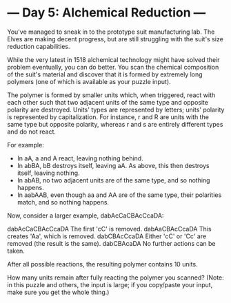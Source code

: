 * --- Day 5: Alchemical Reduction ---

   You've managed to sneak in to the prototype suit manufacturing lab. The
   Elves are making decent progress, but are still struggling with the suit's
   size reduction capabilities.

   While the very latest in 1518 alchemical technology might have solved
   their problem eventually, you can do better. You scan the chemical
   composition of the suit's material and discover that it is formed by
   extremely long polymers (one of which is available as your puzzle input).

   The polymer is formed by smaller units which, when triggered, react with
   each other such that two adjacent units of the same type and opposite
   polarity are destroyed. Units' types are represented by letters; units'
   polarity is represented by capitalization. For instance, r and R are units
   with the same type but opposite polarity, whereas r and s are entirely
   different types and do not react.

   For example:

     * In aA, a and A react, leaving nothing behind.
     * In abBA, bB destroys itself, leaving aA. As above, this then destroys
       itself, leaving nothing.
     * In abAB, no two adjacent units are of the same type, and so nothing
       happens.
     * In aabAAB, even though aa and AA are of the same type, their
       polarities match, and so nothing happens.

   Now, consider a larger example, dabAcCaCBAcCcaDA:

 dabAcCaCBAcCcaDA  The first 'cC' is removed.
 dabAaCBAcCcaDA    This creates 'Aa', which is removed.
 dabCBAcCcaDA      Either 'cC' or 'Cc' are removed (the result is the same).
 dabCBAcaDA        No further actions can be taken.

   After all possible reactions, the resulting polymer contains 10 units.

   How many units remain after fully reacting the polymer you scanned? (Note:
   in this puzzle and others, the input is large; if you copy/paste your
   input, make sure you get the whole thing.)

